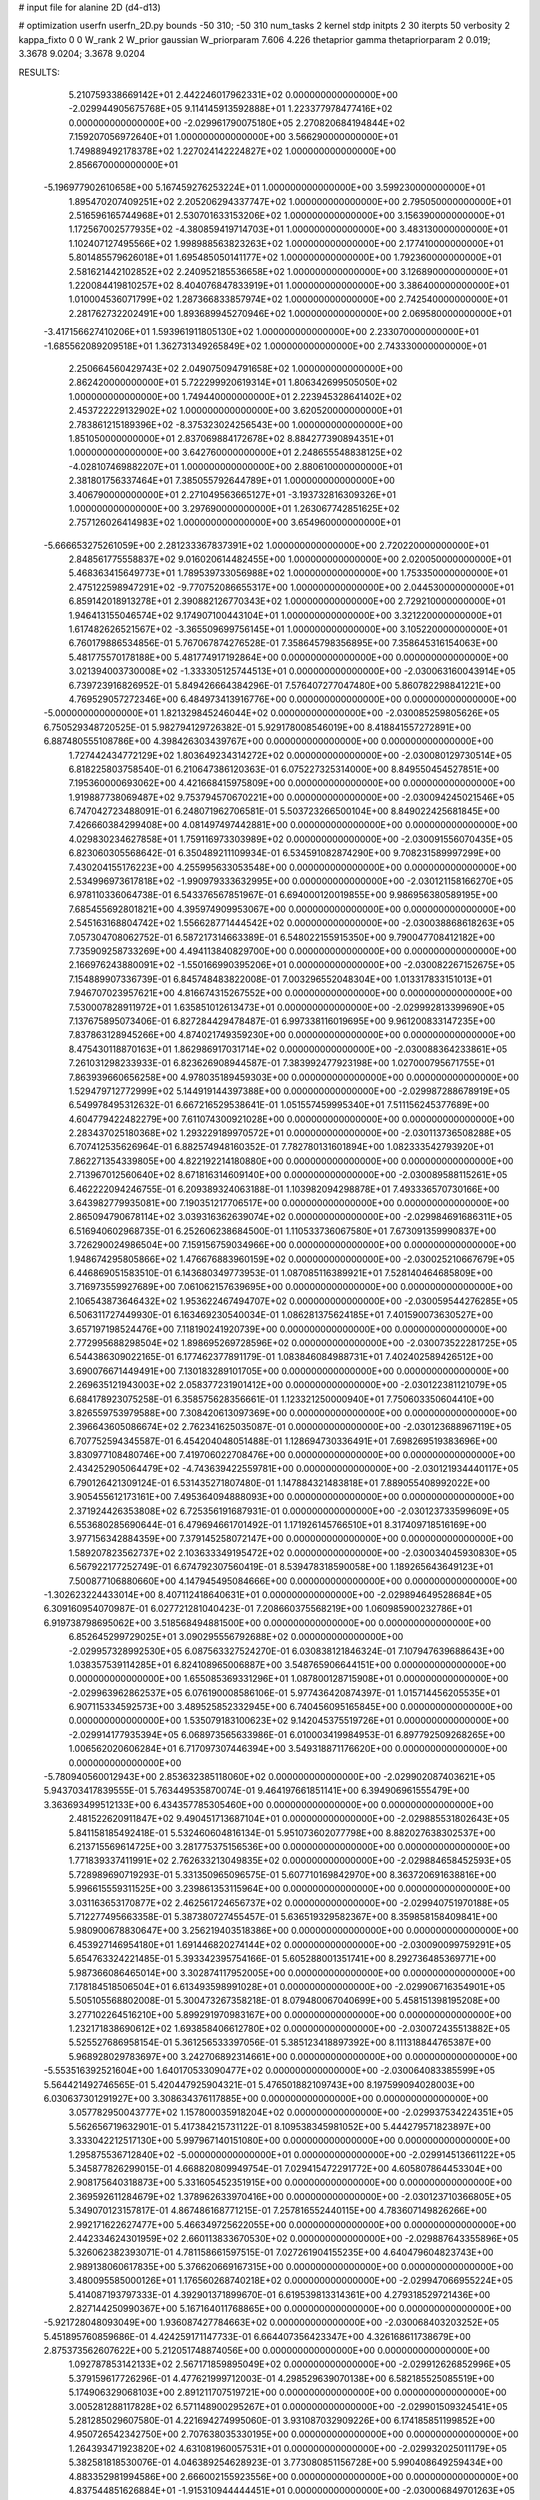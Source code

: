 # input file for alanine 2D (d4-d13)

# optimization
userfn       userfn_2D.py
bounds       -50 310; -50 310
num_tasks    2
kernel       stdp
initpts      2 30
iterpts      50
verbosity    2
kappa_fixto  0 0
W_rank       2
W_prior      gaussian
W_priorparam 7.606 4.226
thetaprior gamma
thetapriorparam 2 0.019; 3.3678 9.0204; 3.3678 9.0204


RESULTS:
  5.210759338669142E+01  2.442246017962331E+02  0.000000000000000E+00      -2.029944905675768E+05
  9.114145913592888E+01  1.223377978477416E+02  0.000000000000000E+00      -2.029961790075180E+05
  2.270820684194844E+02  7.159207056972640E+01  1.000000000000000E+00       3.566290000000000E+01
  1.749889492178378E+02  1.227024142224827E+02  1.000000000000000E+00       2.856670000000000E+01
 -5.196977902610658E+00  5.167459276253224E+01  1.000000000000000E+00       3.599230000000000E+01
  1.895470207409251E+02  2.205206294337747E+02  1.000000000000000E+00       2.795050000000000E+01
  2.516596165744968E+01  2.530701633153206E+02  1.000000000000000E+00       3.156390000000000E+01
  1.172567002577935E+02 -4.380859419714703E+01  1.000000000000000E+00       3.483130000000000E+01
  1.102407127495566E+02  1.998988563823263E+02  1.000000000000000E+00       2.177410000000000E+01
  5.801485579626018E+01  1.695485050141177E+02  1.000000000000000E+00       1.792360000000000E+01
  2.581621442102852E+02  2.240952185536658E+02  1.000000000000000E+00       3.126890000000000E+01
  1.220084419810257E+02  8.404076847833919E+01  1.000000000000000E+00       3.386400000000000E+01
  1.010004536071799E+02  1.287366833857974E+02  1.000000000000000E+00       2.742540000000000E+01
  2.281762732202491E+00  1.893689945270946E+02  1.000000000000000E+00       2.069580000000000E+01
 -3.417156627410206E+01  1.593961911805130E+02  1.000000000000000E+00       2.233070000000000E+01
 -1.685562089209518E+01  1.362731349265849E+02  1.000000000000000E+00       2.743330000000000E+01
  2.250664560429743E+02  2.049075094791658E+02  1.000000000000000E+00       2.862420000000000E+01
  5.722299920619314E+01  1.806342699505050E+02  1.000000000000000E+00       1.749440000000000E+01
  2.223945328641402E+02  2.453722229132902E+02  1.000000000000000E+00       3.620520000000000E+01
  2.783861215189396E+02 -8.375323024256543E+00  1.000000000000000E+00       1.851050000000000E+01
  2.837069884172678E+02  8.884277390894351E+01  1.000000000000000E+00       3.642760000000000E+01
  2.248655548838125E+02 -4.028107469882207E+01  1.000000000000000E+00       2.880610000000000E+01
  2.381801756337464E+01  7.385055792644789E+01  1.000000000000000E+00       3.406790000000000E+01
  2.271049563665127E+01 -3.193732816309326E+01  1.000000000000000E+00       3.297690000000000E+01
  1.263067742851625E+02  2.757126026414983E+02  1.000000000000000E+00       3.654960000000000E+01
 -5.666653275261059E+00  2.281233367837391E+02  1.000000000000000E+00       2.720220000000000E+01
  2.848561775558837E+02  9.016020614482455E+00  1.000000000000000E+00       2.020050000000000E+01
  5.468363415649773E+01  1.789539733056988E+02  1.000000000000000E+00       1.753350000000000E+01
  2.475122598947291E+02 -9.770752086655317E+00  1.000000000000000E+00       2.044530000000000E+01
  6.859142018913278E+01  2.390882126770343E+02  1.000000000000000E+00       2.729210000000000E+01
  1.946413155046574E+02  9.174907100443104E+01  1.000000000000000E+00       3.321220000000000E+01
  1.617482626521567E+02 -3.365509699756145E+01  1.000000000000000E+00       3.105220000000000E+01       6.760179886534856E-01  5.767067874276528E-01       7.358645798356895E+00  7.358645316154063E+00  5.481775570178188E+00  5.481774917192864E+00  0.000000000000000E+00  0.000000000000000E+00
  3.021394003730008E+02 -1.333305125744513E+01  0.000000000000000E+00      -2.030063160043914E+05       6.739723916826952E-01  5.849426664384296E-01       7.576407277047480E+00  5.860782298841221E+00  4.769529057272346E+00  6.484973413916776E+00  0.000000000000000E+00  0.000000000000000E+00
 -5.000000000000000E+01  1.821329845246044E+02  0.000000000000000E+00      -2.030085259805626E+05       6.750529348720525E-01  5.982794129726382E-01       5.929178008546019E+00  8.418841557272891E+00  6.887480555108786E+00  4.398426303439767E+00  0.000000000000000E+00  0.000000000000000E+00
  1.727442434772129E+02  1.803649234314272E+02  0.000000000000000E+00      -2.030080129730514E+05       6.818225803758540E-01  6.210647386120363E-01       6.075227325314000E+00  8.849550454527851E+00  7.195360000693062E+00  4.421668415975809E+00  0.000000000000000E+00  0.000000000000000E+00
  1.919887738069487E+02  9.753794570670221E+00  0.000000000000000E+00      -2.030094245021546E+05       6.747042723488091E-01  6.248071962706581E-01       5.503723266500104E+00  8.849022425681845E+00  7.426660384299408E+00  4.081497497442881E+00  0.000000000000000E+00  0.000000000000000E+00
  4.029830234627858E+01  1.759116973303989E+02  0.000000000000000E+00      -2.030091556070435E+05       6.823060305568642E-01  6.350489211109934E-01       6.534591082874290E+00  9.708231589997299E+00  7.430204155176223E+00  4.255995633053548E+00  0.000000000000000E+00  0.000000000000000E+00
  2.534996973617818E+02 -1.990979333632995E+00  0.000000000000000E+00      -2.030121158166270E+05       6.978110336064738E-01  6.543376567851967E-01       6.694000120019855E+00  9.986956380589195E+00  7.685455692801821E+00  4.395974909953067E+00  0.000000000000000E+00  0.000000000000000E+00
  2.545163168804742E+02  1.556628771444542E+02  0.000000000000000E+00      -2.030038868618263E+05       7.057304708062752E-01  6.587217314663389E-01       6.548022155915350E+00  9.790047708412182E+00  7.735909258733269E+00  4.494113840829700E+00  0.000000000000000E+00  0.000000000000000E+00
  2.166976243880091E+02 -1.550166990395206E+01  0.000000000000000E+00      -2.030082267152675E+05       7.154889907336739E-01  6.845748483822008E-01       7.003296552048304E+00  1.013317833151013E+01  7.946707023957621E+00  4.816674315267552E+00  0.000000000000000E+00  0.000000000000000E+00
  7.530007828911972E+01  1.635851012613473E+01  0.000000000000000E+00      -2.029992813399690E+05       7.137675895073406E-01  6.827284429478487E-01       6.997338116019695E+00  9.961200833147235E+00  7.837863128945266E+00  4.874021749359230E+00  0.000000000000000E+00  0.000000000000000E+00
  8.475430118870163E+01  1.862986917031714E+02  0.000000000000000E+00      -2.030088364233861E+05       7.261031298233933E-01  6.823626908944587E-01       7.383992477923198E+00  1.027000795671755E+01  7.863939660656258E+00  4.978035189459303E+00  0.000000000000000E+00  0.000000000000000E+00
  1.529479712772999E+02  5.144919144397388E+00  0.000000000000000E+00      -2.029987288678919E+05       6.549978495312632E-01  6.667216529538641E-01       1.051557459995340E+01  7.511156245377689E+00  4.604779422482279E+00  7.611074300921028E+00  0.000000000000000E+00  0.000000000000000E+00
  2.283437025180368E+02  1.293229189970572E+01  0.000000000000000E+00      -2.030113736508288E+05       6.707412535626964E-01  6.882574948160352E-01       7.782780131601894E+00  1.082333542793920E+01  7.862271354339805E+00  4.822192214180880E+00  0.000000000000000E+00  0.000000000000000E+00
  2.713967012560640E+02  8.671816314609140E+00  0.000000000000000E+00      -2.030089588115261E+05       6.462222094246755E-01  6.209389324063188E-01       1.103982094298878E+01  7.493336570730166E+00  3.643982779935081E+00  7.190351217706517E+00  0.000000000000000E+00  0.000000000000000E+00
  2.865094790678114E+02  3.039316362639074E+02  0.000000000000000E+00      -2.029984691686311E+05       6.516940602968735E-01  6.252606238684500E-01       1.110533736067580E+01  7.673091359990837E+00  3.726290024986504E+00  7.159156759034966E+00  0.000000000000000E+00  0.000000000000000E+00
  1.948674295805866E+02  1.476676883960159E+02  0.000000000000000E+00      -2.030025210667679E+05       6.446869051583510E-01  6.143680349773953E-01       1.087085116389921E+01  7.528140464685809E+00  3.716973559927689E+00  7.061062157639695E+00  0.000000000000000E+00  0.000000000000000E+00
  2.106543873646432E+02  1.953622467494707E+02  0.000000000000000E+00      -2.030059544276285E+05       6.506311727449930E-01  6.163469230540034E-01       1.086281375624185E+01  7.401590073630527E+00  3.657197198524476E+00  7.118190241920739E+00  0.000000000000000E+00  0.000000000000000E+00
  2.772995688298504E+02  1.898695269728596E+02  0.000000000000000E+00      -2.030073522281725E+05       6.544386309022165E-01  6.177462377891179E-01       1.083846084988731E+01  7.402402589426512E+00  3.690076671449491E+00  7.130183289101705E+00  0.000000000000000E+00  0.000000000000000E+00
  2.269635121943003E+02  2.058377231901412E+00  0.000000000000000E+00      -2.030122381121079E+05       6.684178923075258E-01  6.358575628356661E-01       1.123321250000940E+01  7.750603350604410E+00  3.826559753979588E+00  7.308420613097369E+00  0.000000000000000E+00  0.000000000000000E+00
  2.396643605086674E+02  2.762341625035087E-01  0.000000000000000E+00      -2.030123688967119E+05       6.707752594345587E-01  6.454204048051488E-01       1.128694730336491E+01  7.698269519383696E+00  3.830977108480746E+00  7.419706022708476E+00  0.000000000000000E+00  0.000000000000000E+00
  2.434252905064479E+02 -4.743639422559781E+00  0.000000000000000E+00      -2.030121934440117E+05       6.790126421309124E-01  6.531435271807480E-01       1.147884321483818E+01  7.889055408992022E+00  3.905455612173161E+00  7.495364094888093E+00  0.000000000000000E+00  0.000000000000000E+00
  2.371924426353808E+02  6.725356191687931E-01  0.000000000000000E+00      -2.030123733599609E+05       6.553680285690644E-01  6.479694661701492E-01       1.171926145766510E+01  8.317409718516169E+00  3.977156342884359E+00  7.379145258072147E+00  0.000000000000000E+00  0.000000000000000E+00
  1.589207823562737E+02  2.103633349195472E+02  0.000000000000000E+00      -2.030034045930830E+05       6.567922177252749E-01  6.674792307560419E-01       8.539478318590058E+00  1.189265643649123E+01  7.500877106880660E+00  4.147945495084666E+00  0.000000000000000E+00  0.000000000000000E+00
 -1.302623224433014E+00  8.407112418640631E+01  0.000000000000000E+00      -2.029894649528684E+05       6.309160954070987E-01  6.027721281040423E-01       7.208660375568219E+00  1.060985900232786E+01  6.919738798695062E+00  3.518568494881500E+00  0.000000000000000E+00  0.000000000000000E+00
  6.852645299729025E+01  3.090295556792688E+02  0.000000000000000E+00      -2.029957328992530E+05       6.087563327524270E-01  6.030838121846324E-01       7.107947639688643E+00  1.038357539114285E+01  6.824108965006887E+00  3.548765906644151E+00  0.000000000000000E+00  0.000000000000000E+00
  1.655085369331296E+01  1.087800128715908E+01  0.000000000000000E+00      -2.029963962862537E+05       6.076190008586106E-01  5.977436420874397E-01       1.015714456205535E+01  6.907115334592573E+00  3.489525852332945E+00  6.740456095165845E+00  0.000000000000000E+00  0.000000000000000E+00
  1.535079183100623E+02  9.142045375519726E+01  0.000000000000000E+00      -2.029914177935394E+05       6.068973565633986E-01  6.010003419984953E-01       6.897792509268265E+00  1.006562020606284E+01  6.717097307446394E+00  3.549318871176620E+00  0.000000000000000E+00  0.000000000000000E+00
 -5.780940560012943E+00  2.853632385118060E+02  0.000000000000000E+00      -2.029902087403621E+05       5.943703417839555E-01  5.763449535870074E-01       9.464197661851141E+00  6.394906961555479E+00  3.363693499512133E+00  6.434357785305460E+00  0.000000000000000E+00  0.000000000000000E+00
  2.481522620911847E+02  9.490451713687104E+01  0.000000000000000E+00      -2.029885531802643E+05       5.841158185492418E-01  5.532460604816134E-01       5.951073602077798E+00  8.882027638302537E+00  6.213715569614725E+00  3.281775375156536E+00  0.000000000000000E+00  0.000000000000000E+00
  1.771839337411991E+02  2.762633213049835E+02  0.000000000000000E+00      -2.029884658452593E+05       5.728989690719293E-01  5.331350965096575E-01       5.607710169842970E+00  8.363720691638816E+00  5.996615559311525E+00  3.239861353115964E+00  0.000000000000000E+00  0.000000000000000E+00
  3.031163653170877E+02  2.462561724656737E+02  0.000000000000000E+00      -2.029940751970188E+05       5.712277495663358E-01  5.387380727455457E-01       5.636519329582367E+00  8.359858158409841E+00  5.980900678830647E+00  3.256219403518386E+00  0.000000000000000E+00  0.000000000000000E+00
  6.453927146954180E+01  1.691446820274144E+02  0.000000000000000E+00      -2.030090099759291E+05       5.654763324221485E-01  5.393342395754166E-01       5.605288001351741E+00  8.292736485369771E+00  5.987366086465014E+00  3.302874117952005E+00  0.000000000000000E+00  0.000000000000000E+00
  7.178184518506504E+01  6.613493598991028E+01  0.000000000000000E+00      -2.029906716354901E+05       5.505105568802008E-01  5.300473267358218E-01       8.079480067040699E+00  5.458151398195208E+00  3.277102264516210E+00  5.899291970983167E+00  0.000000000000000E+00  0.000000000000000E+00
  1.232171838690612E+02  1.693858406612780E+02  0.000000000000000E+00      -2.030072435513882E+05       5.525527686958154E-01  5.361256533397056E-01       5.385123418897392E+00  8.111318844765387E+00  5.968928029783697E+00  3.242706892314661E+00  0.000000000000000E+00  0.000000000000000E+00
 -5.553516392521604E+00  1.640170533090477E+02  0.000000000000000E+00      -2.030064083385599E+05       5.564421492746565E-01  5.420447925904321E-01       5.476501882109743E+00  8.197599094028003E+00  6.030637301291927E+00  3.308634376117885E+00  0.000000000000000E+00  0.000000000000000E+00
  3.057782950043777E+02  1.157800035918204E+02  0.000000000000000E+00      -2.029937534224351E+05       5.562656719632901E-01  5.417384215731122E-01       8.109538345981052E+00  5.444279571823897E+00  3.333042212517130E+00  5.997967140151080E+00  0.000000000000000E+00  0.000000000000000E+00
  1.295875536712840E+02 -5.000000000000000E+01  0.000000000000000E+00      -2.029914513661122E+05       5.345877826299015E-01  4.668820809949754E-01       7.029415472291772E+00  4.605807864453304E+00  2.908175640318873E+00  5.331605452351915E+00  0.000000000000000E+00  0.000000000000000E+00
  2.369592611284679E+02  1.378962633970416E+00  0.000000000000000E+00      -2.030123710366805E+05       5.349070123157817E-01  4.867486168771215E-01       7.257816552440115E+00  4.783607149826266E+00  2.992171622627477E+00  5.466349725622055E+00  0.000000000000000E+00  0.000000000000000E+00
  2.442334624301959E+02  2.660113833670530E+02  0.000000000000000E+00      -2.029887643355896E+05       5.326062382393071E-01  4.781158661597515E-01       7.027261904155235E+00  4.640479604823743E+00  2.989138060617835E+00  5.376620669167315E+00  0.000000000000000E+00  0.000000000000000E+00
  3.480095585000126E+01  1.176560268740218E+02  0.000000000000000E+00      -2.029947066955224E+05       5.414087193797333E-01  4.392901371899670E-01       6.619539813314361E+00  4.279318529721436E+00  2.827144250990367E+00  5.167164011768865E+00  0.000000000000000E+00  0.000000000000000E+00
 -5.921728048093049E+00  1.936087427784663E+02  0.000000000000000E+00      -2.030068403203252E+05       5.451895760859686E-01  4.424259171147733E-01       6.664407356423347E+00  4.326168611738679E+00  2.875373562607622E+00  5.212051748874056E+00  0.000000000000000E+00  0.000000000000000E+00
  1.092787853142133E+02  2.567171859895049E+02  0.000000000000000E+00      -2.029912626852996E+05       5.379159617726296E-01  4.477621999712003E-01       4.298529639070138E+00  6.582185525085519E+00  5.174906329068103E+00  2.891211707519721E+00  0.000000000000000E+00  0.000000000000000E+00
  3.005281288117828E+02  6.571148900295267E+01  0.000000000000000E+00      -2.029901509324541E+05       5.281285029607580E-01  4.221694274995060E-01       3.931087032909226E+00  6.174185851199852E+00  4.950726542342750E+00  2.707638035330195E+00  0.000000000000000E+00  0.000000000000000E+00
  1.264393471923820E+02  4.631081960057531E+01  0.000000000000000E+00      -2.029932025011179E+05       5.382581818530076E-01  4.046389254628923E-01       3.773080851156728E+00  5.990408649259434E+00  4.883352981994586E+00  2.666002155923556E+00  0.000000000000000E+00  0.000000000000000E+00
  4.837544851626884E+01 -1.915310944444451E+01  0.000000000000000E+00      -2.030006849701263E+05       5.328998876341207E-01  4.146487058815252E-01       3.807057426760810E+00  6.038208339410174E+00  4.910492583976684E+00  2.678681358251680E+00  0.000000000000000E+00  0.000000000000000E+00
  2.876468311626514E+01  4.881177490862503E+01  0.000000000000000E+00      -2.029956728047314E+05       5.143543302503397E-01  4.215628422525368E-01       6.125653260458260E+00  3.914152932421033E+00  2.699100186603990E+00  4.910563690052022E+00  0.000000000000000E+00  0.000000000000000E+00
  2.123419232029480E+02  2.365218664868853E+02  0.000000000000000E+00      -2.029942068637061E+05       5.127937810024169E-01  4.244625681609251E-01       6.095407264696643E+00  3.917136607287869E+00  2.721209163701641E+00  4.900095013171210E+00  0.000000000000000E+00  0.000000000000000E+00
  1.473397101072407E+02  1.313863117723650E+02  0.000000000000000E+00      -2.029982796743648E+05       5.098020646489569E-01  4.307973187103541E-01       3.933697866410576E+00  6.107156203949091E+00  4.916094652620435E+00  2.742985181256493E+00  0.000000000000000E+00  0.000000000000000E+00
  1.258780896363214E+00 -3.600497470201928E+01  0.000000000000000E+00      -2.029915828109526E+05       4.931982866799745E-01  4.356172276279686E-01       6.105364126787757E+00  4.095078452464493E+00  2.865179064777709E+00  4.876282339455266E+00  0.000000000000000E+00  0.000000000000000E+00
 -2.645977610716564E+01  3.294887352909733E+01  0.000000000000000E+00      -2.029916011363993E+05       4.941459590625428E-01  4.358708590770852E-01       4.097155601425865E+00  6.074776488210354E+00  4.866543318039420E+00  2.888871292880685E+00  0.000000000000000E+00  0.000000000000000E+00
  2.048808532371501E+02  1.053560222954635E+02  0.000000000000000E+00      -2.029912475740259E+05       4.966177288425327E-01  4.365837258775767E-01       4.082330812081641E+00  6.054348321873077E+00  4.874161244706115E+00  2.902361827855505E+00  0.000000000000000E+00  0.000000000000000E+00